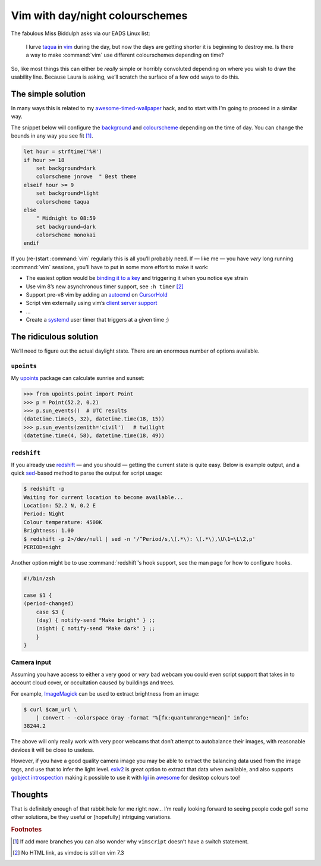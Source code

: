 .. post:: 2018-09-15
   :tags: vim

Vim with day/night colourschemes
================================

The fabulous Miss Biddulph asks via our EADS Linux list:

    I lurve taqua_ in vim_ during the day, but now the days are getting shorter
    it is beginning to destroy me.  Is there a way to make :command:`vim` use
    different colourschemes depending on time?

So, like most things this can either be *really* simple or horribly convoluted
depending on where you wish to draw the usability line.  Because Laura is
asking, we’ll scratch the surface of a few odd ways to do this.

The simple solution
-------------------

In many ways this is related to my awesome-timed-wallpaper_ hack, and to start
with I’m going to proceed in a similar way.

The snippet below will configure the background_ and colourscheme_ depending on
the time of day.  You can change the bounds in any way you see fit [#]_.

.. code-block:: vim

    let hour = strftime('%H')
    if hour >= 18
        set background=dark
        colorscheme jnrowe  " Best theme
    elseif hour >= 9
        set background=light
        colorscheme taqua
    else
        " Midnight to 08:59
        set background=dark
        colorscheme monokai
    endif

If you (re-)start :command:`vim` regularly this is all you’ll probably need.
If — like me — you have *very* long running :command:`vim` sessions, you’ll have
to put in some more effort to make it work:

• The easiest option would be `binding it to a key`_ and triggering it when you
  notice eye strain
• Use vim 8’s new asynchronous timer support, see ``:h timer`` [#]_
• Support pre-v8 vim by adding an autocmd_ on CursorHold_
• Script vim externally using vim’s `client server support`_
• …
• Create a systemd_ user timer that triggers at a given time ;)

The ridiculous solution
-----------------------

We’ll need to figure out the actual daylight state.  There are an enormous
number of options available.

``upoints``
'''''''''''

My upoints_ package can calculate sunrise and sunset:

.. code-block:: python

    >>> from upoints.point import Point
    >>> p = Point(52.2, 0.2)
    >>> p.sun_events()  # UTC results
    (datetime.time(5, 32), datetime.time(18, 15))
    >>> p.sun_events(zenith='civil')   # twilight
    (datetime.time(4, 58), datetime.time(18, 49))

``redshift``
''''''''''''

If you already use redshift_ — and you should — getting the current state is
quite easy.  Below is example output, and a quick sed_-based method to parse the
output for script usage:

.. code-block:: sh

    $ redshift -p
    Waiting for current location to become available...
    Location: 52.2 N, 0.2 E
    Period: Night
    Colour temperature: 4500K
    Brightness: 1.00
    $ redshift -p 2>/dev/null | sed -n '/^Period/s,\(.*\): \(.*\),\U\1=\L\2,p'
    PERIOD=night

Another option might be to use :command:`redshift`’s hook support, see the man
page for how to configure hooks.

.. code-block:: sh

    #!/bin/zsh

    case $1 {
    (period-changed)
        case $3 {
        (day) { notify-send "Make bright" } ;;
        (night) { notify-send "Make dark" } ;;
        }
    }

Camera input
''''''''''''

Assuming you have access to either a very good or *very* bad webcam you could
even script support that takes in to account cloud cover, or occultation caused
by buildings and trees.

For example, ImageMagick_ can be used to extract brightness from an image:

.. code-block:: shell-session

    $ curl $cam_url \
        | convert - -colorspace Gray -format "%[fx:quantumrange*mean]" info:
    38244.2

The above will only really work with very poor webcams that don’t attempt to
autobalance their images, with reasonable devices it will be close to useless.

However, if you have a good quality camera image you may be able to extract the
balancing data used from the image tags, and use that to infer the light level.
exiv2_ is great option to extract that data when available, and also supports
`gobject introspection`_ making it possible to use it with lgi_ in awesome_ for
desktop colours too!

Thoughts
--------

That is definitely enough of that rabbit hole for me right now… I’m really
looking forward to seeing people code golf some other solutions, be they useful
or [hopefully] intriguing variations.

.. rubric:: Footnotes

.. [#] If add more branches you can also wonder why ``vimscript`` doesn’t have
       a switch statement.
.. [#] No HTML link, as vimdoc is still on vim 7.3

.. _taqua: https://www.vim.org/scripts/script.php?script_id=594
.. _vim: http://www.vim.org
.. _awesome-timed-wallpaper: https://github.com/JNRowe/awesome-timed-wallpaper/
.. _background: http://vimdoc.sourceforge.net/htmldoc/options.html#'background'
.. _colourscheme: http://vimdoc.sourceforge.net/htmldoc/syntax.html#:colorscheme
.. _binding it to a key: http://vimdoc.sourceforge.net/htmldoc/map.html#:nmap
.. _autocmd: http://vimdoc.sourceforge.net/htmldoc/autocmd.html#:autocmd
.. _CursorHold: http://vimdoc.sourceforge.net/htmldoc/autocmd.html#CursorHold
.. _client server support: http://vimdoc.sourceforge.net/htmldoc/remote.html#--remote-send
.. _systemd: https://www.freedesktop.org/wiki/Software/systemd
.. _upoints: https://pypi.org/project/upoints/
.. _redshift: http://jonls.dk/redshift/
.. _sed: http://sed.sourceforge.net/
.. _ImageMagick: https://www.imagemagick.org/
.. _exiv2: http://www.exiv2.org/
.. _gobject introspection: https://wiki.gnome.org/Projects/GObjectIntrospection
.. _lgi: https://github.com/pavouk/lgi
.. _awesome: https://awesomewm.org/

